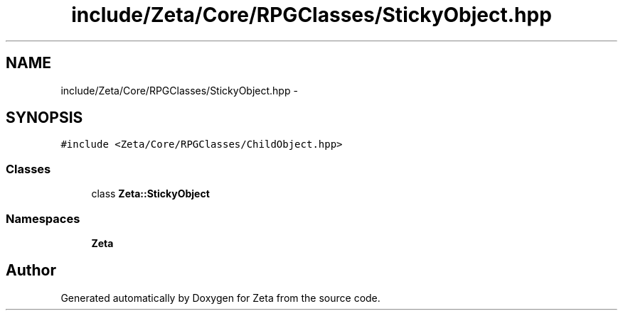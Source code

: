.TH "include/Zeta/Core/RPGClasses/StickyObject.hpp" 3 "Wed Feb 10 2016" "Zeta" \" -*- nroff -*-
.ad l
.nh
.SH NAME
include/Zeta/Core/RPGClasses/StickyObject.hpp \- 
.SH SYNOPSIS
.br
.PP
\fC#include <Zeta/Core/RPGClasses/ChildObject\&.hpp>\fP
.br

.SS "Classes"

.in +1c
.ti -1c
.RI "class \fBZeta::StickyObject\fP"
.br
.in -1c
.SS "Namespaces"

.in +1c
.ti -1c
.RI " \fBZeta\fP"
.br
.in -1c
.SH "Author"
.PP 
Generated automatically by Doxygen for Zeta from the source code\&.
